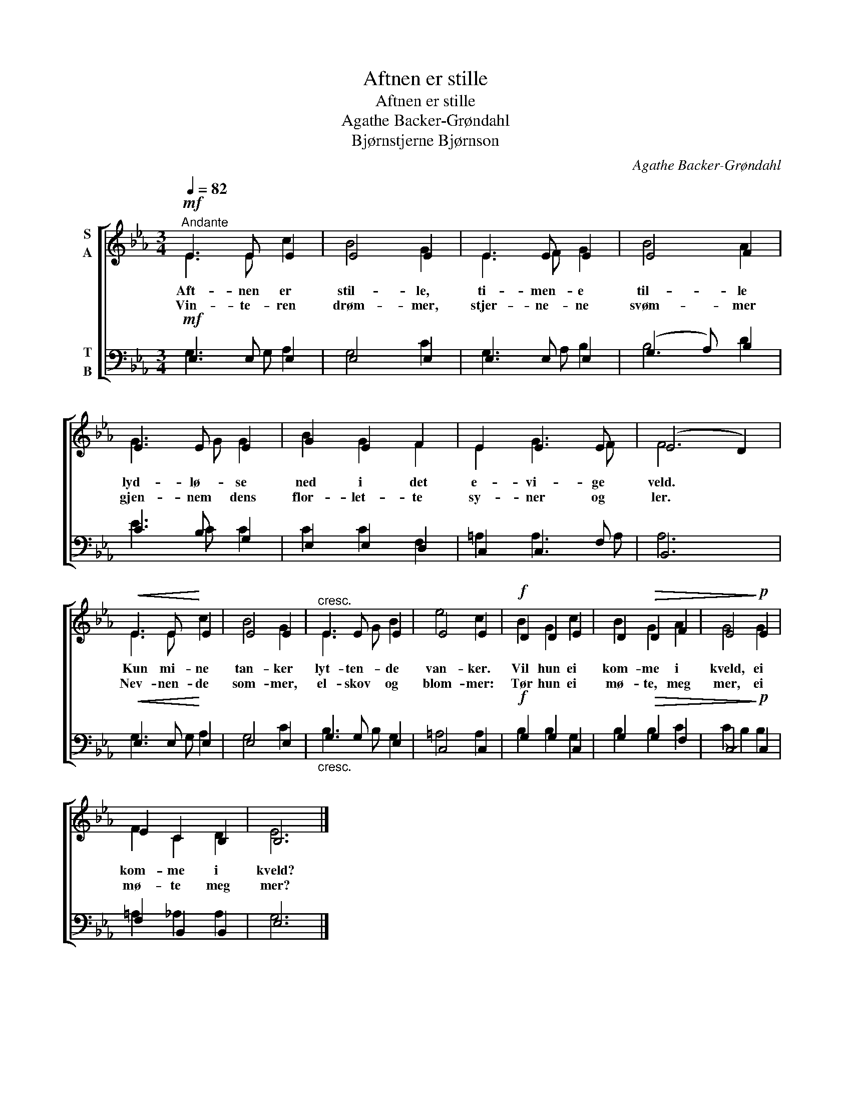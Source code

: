 X:1
T:Aftnen er stille
T:Aftnen er stille
T:Agathe Backer-Grøndahl
T:Bjørnstjerne Bjørnson
C:Agathe Backer-Grøndahl
Z:Bjørnstjerne Bjørnson
%%score [ ( 1 2 ) ( 3 4 ) ]
L:1/8
Q:1/4=82
M:3/4
K:Eb
V:1 treble nm="S\nA"
V:2 treble 
V:3 bass nm="T\nB"
V:4 bass 
V:1
"^Andante"!mf! E3 E E2 | E4 E2 | E3 E E2 | E4 F2 | E3 E E2 | G2 E2 F2 | E2 E3 E | (E4 D2) | %8
w: Aft- nen er|stil- le,|ti- men- e|til- le|lyd- lø- se|ned i det|e- vi- ge|veld. *|
w: Vin- te- ren|drøm- mer,|stjer- ne- ne|svøm- mer|gjen- nem dens|flor- let- te|sy- ner og|ler. *|
!<(! E3 E!<)! E2 | E4 E2 |"^cresc." E3 E E2 | E4 E2 |!f! D2 D2 E2 | D2!>(! D2 F2 | E4!>)!!p! E2 | %15
w: Kun mi- ne|tan- ker|lyt- ten- de|van- ker.|Vil hun ei|kom- me i|kveld, ei|
w: Nev- nen- de|som- mer,|el- skov og|blom- mer:|Tør hun ei|mø- te, meg|mer, ei|
 E2 C2 B,2 | B,6 |] %17
w: kom- me i|kveld?|
w: mø- te meg|mer?|
V:2
 E3 E c2 | B4 G2 | E3 F G2 | B4 A2 | G3 G G2 | B2 G2 F2 | E2 G3 F | F6 | E3 E c2 | B4 G2 | %10
 E3 G B2 | e4 c2 | B2 G2 c2 | B2 G2 A2 | G4 G2 | F2 C2 D2 | E6 |] %17
V:3
!mf! E,3 E, E,2 | E,4 E,2 | E,3 E, E,2 | (G,3 A,) B,2 | C3 B, G,2 | E,2 E,2 D,2 | C,2 C,3 F, | %7
 B,,6 |!<(! E,3 E,!<)! E,2 | E,4 E,2 |"_cresc." G,3 G, E,2 | C,4 C,2 |!f! G,2 G,2 C,2 | %13
 G,2!>(! G,2 F,2 | C,4!>)!!p! C,2 | F,2 B,,2 B,,2 | E,6 |] %17
V:4
 G,3 G, A,2 | G,4 C2 | G,3 A, B,2 | B,4 D2 | E3 C C2 | C2 C2 F,2 | =A,2 A,3 A, | A,6 | G,3 G, A,2 | %9
 G,4 C2 | B,3 B, G,2 | =A,4 A,2 | B,2 B,2 G,2 | B,2 B,2 C2 | (C2 B,2) B,2 | =A,2 _A,2 A,2 | G,6 |] %17

